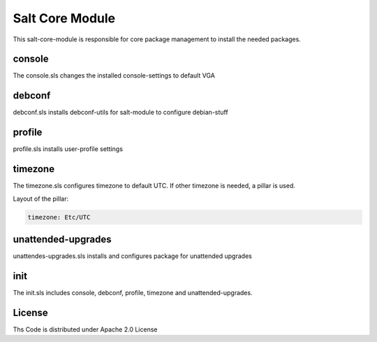 ================
Salt Core Module
================

This salt-core-module is responsible for core package management to install the needed packages.

console
=======

The console.sls changes the installed console-settings to default VGA 

debconf
=======

debconf.sls installs debconf-utils for salt-module to configure debian-stuff

profile
=======

profile.sls installs user-profile settings

timezone
========

The timezone.sls configures timezone to default UTC. If other timezone is needed, a pillar is used.

Layout of the pillar:

.. code-block:: yaml

  timezone: Etc/UTC

unattended-upgrades
===================

unattendes-upgrades.sls installs and configures package for unattended upgrades

init
====

The init.sls includes console, debconf, profile, timezone and unattended-upgrades.

License
=======

Ths Code is distributed under Apache 2.0 License

.. _`Apache 2.0 license`: http://www.apache.org/licenses/LICENSE-2.0.html
